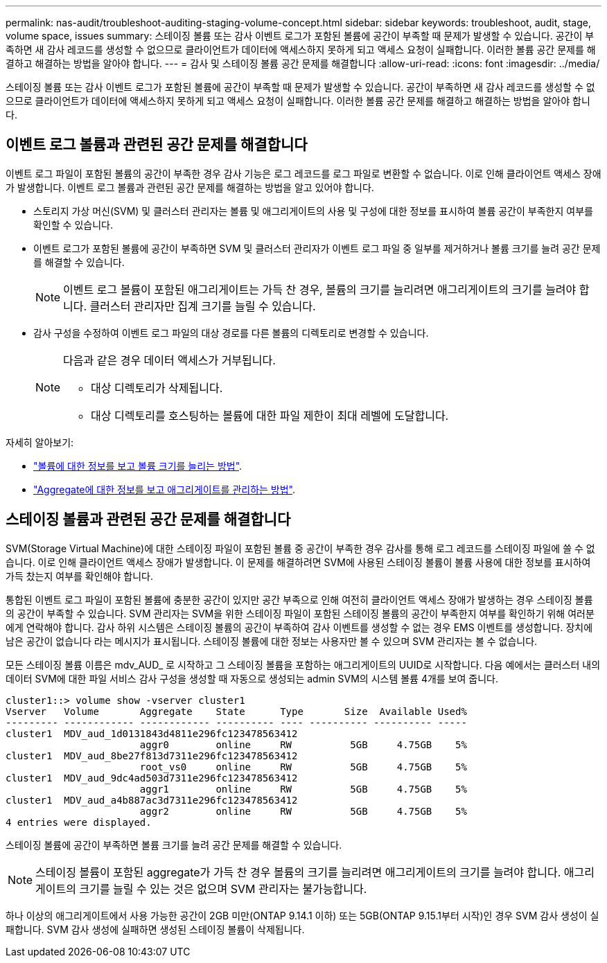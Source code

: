 ---
permalink: nas-audit/troubleshoot-auditing-staging-volume-concept.html 
sidebar: sidebar 
keywords: troubleshoot, audit, stage, volume space, issues 
summary: 스테이징 볼륨 또는 감사 이벤트 로그가 포함된 볼륨에 공간이 부족할 때 문제가 발생할 수 있습니다. 공간이 부족하면 새 감사 레코드를 생성할 수 없으므로 클라이언트가 데이터에 액세스하지 못하게 되고 액세스 요청이 실패합니다. 이러한 볼륨 공간 문제를 해결하고 해결하는 방법을 알아야 합니다. 
---
= 감사 및 스테이징 볼륨 공간 문제를 해결합니다
:allow-uri-read: 
:icons: font
:imagesdir: ../media/


[role="lead"]
스테이징 볼륨 또는 감사 이벤트 로그가 포함된 볼륨에 공간이 부족할 때 문제가 발생할 수 있습니다. 공간이 부족하면 새 감사 레코드를 생성할 수 없으므로 클라이언트가 데이터에 액세스하지 못하게 되고 액세스 요청이 실패합니다. 이러한 볼륨 공간 문제를 해결하고 해결하는 방법을 알아야 합니다.



== 이벤트 로그 볼륨과 관련된 공간 문제를 해결합니다

이벤트 로그 파일이 포함된 볼륨의 공간이 부족한 경우 감사 기능은 로그 레코드를 로그 파일로 변환할 수 없습니다. 이로 인해 클라이언트 액세스 장애가 발생합니다. 이벤트 로그 볼륨과 관련된 공간 문제를 해결하는 방법을 알고 있어야 합니다.

* 스토리지 가상 머신(SVM) 및 클러스터 관리자는 볼륨 및 애그리게이트의 사용 및 구성에 대한 정보를 표시하여 볼륨 공간이 부족한지 여부를 확인할 수 있습니다.
* 이벤트 로그가 포함된 볼륨에 공간이 부족하면 SVM 및 클러스터 관리자가 이벤트 로그 파일 중 일부를 제거하거나 볼륨 크기를 늘려 공간 문제를 해결할 수 있습니다.
+
[NOTE]
====
이벤트 로그 볼륨이 포함된 애그리게이트는 가득 찬 경우, 볼륨의 크기를 늘리려면 애그리게이트의 크기를 늘려야 합니다. 클러스터 관리자만 집계 크기를 늘릴 수 있습니다.

====
* 감사 구성을 수정하여 이벤트 로그 파일의 대상 경로를 다른 볼륨의 디렉토리로 변경할 수 있습니다.
+
[NOTE]
====
다음과 같은 경우 데이터 액세스가 거부됩니다.

** 대상 디렉토리가 삭제됩니다.
** 대상 디렉토리를 호스팅하는 볼륨에 대한 파일 제한이 최대 레벨에 도달합니다.


====


자세히 알아보기:

* link:../volumes/index.html["볼륨에 대한 정보를 보고 볼륨 크기를 늘리는 방법"].
* link:../disks-aggregates/index.html["Aggregate에 대한 정보를 보고 애그리게이트를 관리하는 방법"].




== 스테이징 볼륨과 관련된 공간 문제를 해결합니다

SVM(Storage Virtual Machine)에 대한 스테이징 파일이 포함된 볼륨 중 공간이 부족한 경우 감사를 통해 로그 레코드를 스테이징 파일에 쓸 수 없습니다. 이로 인해 클라이언트 액세스 장애가 발생합니다. 이 문제를 해결하려면 SVM에 사용된 스테이징 볼륨이 볼륨 사용에 대한 정보를 표시하여 가득 찼는지 여부를 확인해야 합니다.

통합된 이벤트 로그 파일이 포함된 볼륨에 충분한 공간이 있지만 공간 부족으로 인해 여전히 클라이언트 액세스 장애가 발생하는 경우 스테이징 볼륨의 공간이 부족할 수 있습니다. SVM 관리자는 SVM을 위한 스테이징 파일이 포함된 스테이징 볼륨의 공간이 부족한지 여부를 확인하기 위해 여러분에게 연락해야 합니다. 감사 하위 시스템은 스테이징 볼륨의 공간이 부족하여 감사 이벤트를 생성할 수 없는 경우 EMS 이벤트를 생성합니다. 장치에 남은 공간이 없습니다 라는 메시지가 표시됩니다. 스테이징 볼륨에 대한 정보는 사용자만 볼 수 있으며 SVM 관리자는 볼 수 없습니다.

모든 스테이징 볼륨 이름은 mdv_AUD_ 로 시작하고 그 스테이징 볼륨을 포함하는 애그리게이트의 UUID로 시작합니다. 다음 예에서는 클러스터 내의 데이터 SVM에 대한 파일 서비스 감사 구성을 생성할 때 자동으로 생성되는 admin SVM의 시스템 볼륨 4개를 보여 줍니다.

[listing]
----
cluster1::> volume show -vserver cluster1
Vserver   Volume       Aggregate    State      Type       Size  Available Used%
--------- ------------ ------------ ---------- ---- ---------- ---------- -----
cluster1  MDV_aud_1d0131843d4811e296fc123478563412
                       aggr0        online     RW          5GB     4.75GB    5%
cluster1  MDV_aud_8be27f813d7311e296fc123478563412
                       root_vs0     online     RW          5GB     4.75GB    5%
cluster1  MDV_aud_9dc4ad503d7311e296fc123478563412
                       aggr1        online     RW          5GB     4.75GB    5%
cluster1  MDV_aud_a4b887ac3d7311e296fc123478563412
                       aggr2        online     RW          5GB     4.75GB    5%
4 entries were displayed.
----
스테이징 볼륨에 공간이 부족하면 볼륨 크기를 늘려 공간 문제를 해결할 수 있습니다.

[NOTE]
====
스테이징 볼륨이 포함된 aggregate가 가득 찬 경우 볼륨의 크기를 늘리려면 애그리게이트의 크기를 늘려야 합니다. 애그리게이트의 크기를 늘릴 수 있는 것은 없으며 SVM 관리자는 불가능합니다.

====
하나 이상의 애그리게이트에서 사용 가능한 공간이 2GB 미만(ONTAP 9.14.1 이하) 또는 5GB(ONTAP 9.15.1부터 시작)인 경우 SVM 감사 생성이 실패합니다. SVM 감사 생성에 실패하면 생성된 스테이징 볼륨이 삭제됩니다.
